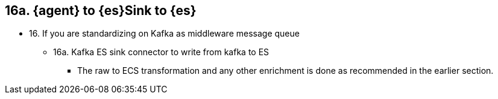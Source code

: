== 16a. {agent} to {es}Sink to {es}

* 16. If you are standardizing on Kafka as middleware message queue 
** 16a.  Kafka ES sink connector to write from kafka to ES 
*** The raw to ECS transformation and any other enrichment is done as recommended in the earlier section. 

